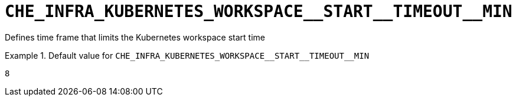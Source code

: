 [id="che_infra_kubernetes_workspace__start__timeout__min_{context}"]
= `+CHE_INFRA_KUBERNETES_WORKSPACE__START__TIMEOUT__MIN+`

Defines time frame that limits the Kubernetes workspace start time


.Default value for `+CHE_INFRA_KUBERNETES_WORKSPACE__START__TIMEOUT__MIN+`
====
----
8
----
====

